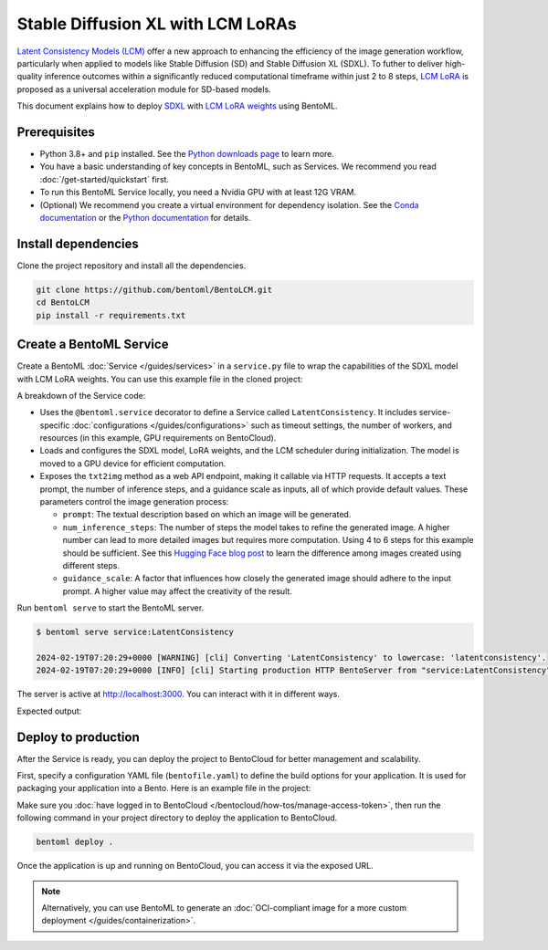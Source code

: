 ==================================
Stable Diffusion XL with LCM LoRAs
==================================

`Latent Consistency Models (LCM) <https://huggingface.co/papers/2310.04378>`_ offer a new approach to enhancing the efficiency of the image generation workflow, particularly when applied to models like Stable Diffusion (SD) and Stable Diffusion XL (SDXL). To futher to deliver high-quality inference outcomes within a significantly reduced computational timeframe within just 2 to 8 steps, `LCM LoRA <https://arxiv.org/abs/2311.05556>`_ is proposed as a universal acceleration module for SD-based models.

This document explains how to deploy `SDXL <https://huggingface.co/stabilityai/stable-diffusion-xl-base-1.0>`_ with `LCM LoRA weights <https://huggingface.co/latent-consistency/lcm-lora-sdxl>`_ using BentoML.

Prerequisites
-------------

- Python 3.8+ and ``pip`` installed. See the `Python downloads page <https://www.python.org/downloads/>`_ to learn more.
- You have a basic understanding of key concepts in BentoML, such as Services. We recommend you read :doc:`/get-started/quickstart` first.
- To run this BentoML Service locally, you need a Nvidia GPU with at least 12G VRAM.
- (Optional) We recommend you create a virtual environment for dependency isolation. See the `Conda documentation <https://conda.io/projects/conda/en/latest/user-guide/tasks/manage-environments.html>`_ or the `Python documentation <https://docs.python.org/3/library/venv.html>`_ for details.

Install dependencies
--------------------

Clone the project repository and install all the dependencies.

.. code-block:: bash

    git clone https://github.com/bentoml/BentoLCM.git
    cd BentoLCM
    pip install -r requirements.txt

Create a BentoML Service
------------------------

Create a BentoML :doc:`Service </guides/services>` in a ``service.py`` file to wrap the capabilities of the SDXL model with LCM LoRA weights. You can use this example file in the cloned project:

.. code-block:: python
    :caption: `service.py`

    import bentoml
    from PIL.Image import Image

    model_id = "stabilityai/stable-diffusion-xl-base-1.0"
    lcm_lora_id = "latent-consistency/lcm-lora-sdxl"

    sample_prompt = "close-up photography of old man standing in the rain at night, in a street lit by lamps, leica 35mm summilux"

    @bentoml.service(
        traffic={"timeout": 300},
        workers=1,
        resources={
            "gpu": 1,
            "gpu_type": "nvidia-l4",
        },
    )
    class LatentConsistency:
        def __init__(self) -> None:
            from diffusers import DiffusionPipeline, LCMScheduler
            import torch

            self.lcm_txt2img = DiffusionPipeline.from_pretrained(
                model_id,
                torch_dtype=torch.float16,
                variant="fp16",
            )
            self.lcm_txt2img.load_lora_weights(lcm_lora_id)
            self.lcm_txt2img.scheduler = LCMScheduler.from_config(self.lcm_txt2img.scheduler.config)
            self.lcm_txt2img.to(device="cuda", dtype=torch.float16)

        @bentoml.api
        def txt2img(
                self,
                prompt: str = sample_prompt,
                num_inference_steps: int = 4,
                guidance_scale: float = 1.0,
        ) -> Image:
            image = self.lcm_txt2img(
                prompt=prompt,
                num_inference_steps=num_inference_steps,
                guidance_scale=guidance_scale,
            ).images[0]
            return image

A breakdown of the Service code:

* Uses the ``@bentoml.service`` decorator to define a Service called ``LatentConsistency``. It includes service-specific :doc:`configurations </guides/configurations>` such as timeout settings, the number of workers, and resources (in this example, GPU requirements on BentoCloud).
* Loads and configures the SDXL model, LoRA weights, and the LCM scheduler during initialization. The model is moved to a GPU device for efficient computation.
* Exposes the ``txt2img`` method as a web API endpoint, making it callable via HTTP requests. It accepts a text prompt, the number of inference steps, and a guidance scale as inputs, all of which provide default values. These parameters control the image generation process:

  - ``prompt``: The textual description based on which an image will be generated.
  - ``num_inference_steps``: The number of steps the model takes to refine the generated image. A higher number can lead to more detailed images but requires more computation. Using 4 to 6 steps for this example should be sufficient. See this `Hugging Face blog post <https://huggingface.co/blog/lcm_lora>`_ to learn the difference among images created using different steps.
  - ``guidance_scale``: A factor that influences how closely the generated image should adhere to the input prompt. A higher value may affect the creativity of the result.

Run ``bentoml serve`` to start the BentoML server.

.. code-block:: bash

    $ bentoml serve service:LatentConsistency

    2024-02-19T07:20:29+0000 [WARNING] [cli] Converting 'LatentConsistency' to lowercase: 'latentconsistency'.
    2024-02-19T07:20:29+0000 [INFO] [cli] Starting production HTTP BentoServer from "service:LatentConsistency" listening on http://localhost:3000 (Press CTRL+C to quit)

The server is active at `http://localhost:3000 <http://localhost:3000>`_. You can interact with it in different ways.

.. tab-set::

    .. tab-item:: CURL

        .. code-block:: bash

            curl -X 'POST' \
                'http://localhost:3000/txt2img' \
                -H 'accept: image/*' \
                -H 'Content-Type: application/json' \
                --output output.png \
                -d '{
                "prompt": "close-up photography of old man standing in the rain at night, in a street lit by lamps, leica 35mm summilux",
                "num_inference_steps": 4,
                "guidance_scale": 1
            }'

    .. tab-item:: BentoML client

        The Service returns the image as a ``Path`` object. You can use it to access, read, or process the file. In the following example, the client saves the image to the path ``/path/to/save/image.png``.

        For more information, see :doc:`/guides/clients`.

        .. code-block:: python

            import bentoml
            from pathlib import Path

            with bentoml.SyncHTTPClient("http://localhost:3000") as client:
                result_path = client.txt2img(
                    guidance_scale=1,
                    num_inference_steps=4,
                    prompt="close-up photography of old man standing in the rain at night, in a street lit by lamps, leica 35mm summilux",
                )

                destination_path = Path("/path/to/save/image.png")
                result_path.rename(destination_path)

    .. tab-item:: Swagger UI

        Visit `http://localhost:3000 <http://localhost:3000/>`_, scroll down to **Service APIs**, specify the parameters, and click **Execute**.

        .. image:: ../../_static/img/use-cases/diffusion-models/sdxl-lcm-lora/service-ui.png

Expected output:

.. image:: ../../_static/img/use-cases/diffusion-models/sdxl-lcm-lora/output-image.png

Deploy to production
--------------------

After the Service is ready, you can deploy the project to BentoCloud for better management and scalability.

First, specify a configuration YAML file (``bentofile.yaml``) to define the build options for your application. It is used for packaging your application into a Bento. Here is an example file in the project:

.. code-block:: yaml
    :caption: `bentofile.yaml`

    service: "service:LatentConsistency"
    labels:
      owner: bentoml-team
      project: gallery
    include:
    - "*.py"
    python:
      requirements_txt: "./requirements.txt"

Make sure you :doc:`have logged in to BentoCloud </bentocloud/how-tos/manage-access-token>`, then run the following command in your project directory to deploy the application to BentoCloud.

.. code-block:: bash

    bentoml deploy .

Once the application is up and running on BentoCloud, you can access it via the exposed URL.

.. note::

   Alternatively, you can use BentoML to generate an :doc:`OCI-compliant image for a more custom deployment </guides/containerization>`.
